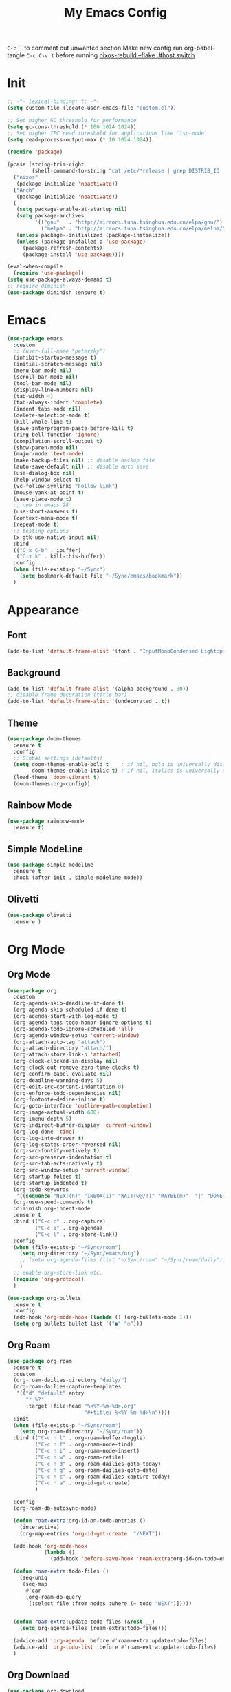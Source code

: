 #+TITLE:My Emacs Config
#+PROPERTY: header-args :tangle yes
~C-c ;~ to comment out unwanted section
Make new config run org-babel-tangle =C-c C-v t=
before running _nixos-rebuild --flake .#host switch_

* Init
#+BEGIN_SRC emacs-lisp
;; -*- lexical-binding: t; -*-
(setq custom-file (locate-user-emacs-file "custom.el"))

;; Set higher GC threshold for performance
(setq gc-cons-threshold (* 100 1024 1024))
;; Set higher IPC read threshold for applications like 'lsp-mode'
(setq read-process-output-max (* 10 1024 1024))

(require 'package)

(pcase (string-trim-right
        (shell-command-to-string "cat /etc/*release | grep DISTRIB_ID | cut -d= -f2"))
  ("nixos"
   (package-initialize 'noactivate))
  ("Arch"
   (package-initialize 'noactivate))
  (_
   (setq package-enable-at-startup nil)
   (setq package-archives
         '(("gnu"   . "http://mirrors.tuna.tsinghua.edu.cn/elpa/gnu/")
	       ("melpa" . "http://mirrors.tuna.tsinghua.edu.cn/elpa/melpa/")))
   (unless package--initialized (package-initialize))
   (unless (package-installed-p 'use-package)
     (package-refresh-contents)
     (package-install 'use-package))))

(eval-when-compile
  (require 'use-package))
(setq use-package-always-demand t)
;; require diminish
(use-package diminish :ensure t)
#+END_SRC

* Emacs
#+BEGIN_SRC emacs-lisp
(use-package emacs
  :custom
  ;; (user-full-name "peterzky")
  (inhibit-startup-message t)
  (initial-scratch-message nil)
  (menu-bar-mode nil)
  (scroll-bar-mode nil)
  (tool-bar-mode nil)
  (display-line-numbers nil)
  (tab-width 4)
  (tab-always-indent 'complete)
  (indent-tabs-mode nil)
  (delete-selection-mode t)
  (kill-whole-line t)
  (save-interprogram-paste-before-kill t)
  (ring-bell-function 'ignore)
  (compilation-scroll-output t)
  (show-paren-mode nil)
  (major-mode 'text-mode)
  (make-backup-files nil) ;; disable backup file
  (auto-save-default nil) ;; disable auto save
  (use-dialog-box nil)
  (help-window-select t)
  (vc-follow-symlinks "Follow link")
  (mouse-yank-at-point t)
  (save-place-mode t)
  ;; new in emacs 28
  (use-short-answers t)
  (context-menu-mode t)
  (repeat-mode t)
  ;; testing options
  (x-gtk-use-native-input nil)
  :bind
  (("C-x C-b" . ibuffer)
   ("C-x k" . kill-this-buffer))
  :config
  (when (file-exists-p "~/Sync")
    (setq bookmark-default-file "~/Sync/emacs/bookmark"))
  )
#+END_SRC

* Appearance
** Font
#+begin_src emacs-lisp
(add-to-list 'default-frame-alist '(font . "InputMonoCondensed Light:pixelsize=14"))
#+end_src
** Background
#+begin_src emacs-lisp
(add-to-list 'default-frame-alist '(alpha-background . 80))
;; disable frame decoration (title bar)
(add-to-list 'default-frame-alist '(undecorated . t))
#+end_src
** Theme
#+begin_src emacs-lisp
(use-package doom-themes
  :ensure t
  :config
  ;; Global settings (defaults)
  (setq doom-themes-enable-bold t    ; if nil, bold is universally disabled
        doom-themes-enable-italic t) ; if nil, italics is universally disabled
  (load-theme 'doom-vibrant t)
  (doom-themes-org-config))
#+end_src
** Rainbow Mode
#+begin_src emacs-lisp
(use-package rainbow-mode
  :ensure t)
#+end_src
** Simple ModeLine
#+begin_src emacs-lisp
(use-package simple-modeline
  :ensure t
  :hook (after-init . simple-modeline-mode))
#+end_src
** Olivetti
#+begin_src emacs-lisp
(use-package olivetti
  :ensure )
#+end_src
* Org Mode
** Org Mode
#+BEGIN_SRC emacs-lisp
(use-package org
  :custom
  (org-agenda-skip-deadline-if-done t)
  (org-agenda-skip-scheduled-if-done t)
  (org-agenda-start-with-log-mode t)
  (org-agenda-tags-todo-honor-ignore-options t)
  (org-agenda-todo-ignore-scheduled 'all)
  (org-agenda-window-setup 'current-window)
  (org-attach-auto-tag "attach")
  (org-attach-directory "attach/")
  (org-attach-store-link-p 'attached)
  (org-clock-clocked-in-display nil)
  (org-clock-out-remove-zero-time-clocks t)
  (org-confirm-babel-evaluate nil)
  (org-deadline-warning-days 5)
  (org-edit-src-content-indentation 0)
  (org-enforce-todo-dependencies nil)
  (org-footnote-define-inline t)
  (org-goto-interface 'outline-path-completion)
  (org-image-actual-width 600)
  (org-imenu-depth 5)
  (org-indirect-buffer-display 'current-window)
  (org-log-done 'time)
  (org-log-into-drawer t)
  (org-log-states-order-reversed nil)
  (org-src-fontify-natively t)
  (org-src-preserve-indentation t)
  (org-src-tab-acts-natively t)
  (org-src-window-setup 'current-window)
  (org-startup-folded t)
  (org-startup-indented t)
  (org-todo-keywords
   '((sequence "NEXT(n)" "INBOX(i)" "WAIT(w@/!)" "MAYBE(m)"  "|" "DONE(d)" "CANCELED(c@)")))
  (org-use-speed-commands t)
  :diminish org-indent-mode
  :ensure t
  :bind (("C-c c" . org-capture)
         ("C-c a" . org-agenda)
         ("C-c l" . org-store-link))
  :config
  (when (file-exists-p "~/Sync/roam")
    (setq org-directory "~/Sync/emacs/org")
    ;; (setq org-agenda-files (list "~/Sync/roam" "~/Sync/roam/daily"))
    )
  ;; enable org-store-link etc.
  (require 'org-protocol)
  )

(use-package org-bullets
  :ensure t
  :config
  (add-hook 'org-mode-hook (lambda () (org-bullets-mode 1)))
  (setq org-bullets-bullet-list '("●" "○")))

#+END_SRC
** Org Roam
#+begin_src emacs-lisp
(use-package org-roam
  :ensure t
  :custom
  (org-roam-dailies-directory "daily/")
  (org-roam-dailies-capture-templates
   '(("d" "default" entry
	  "* %?"
	  :target (file+head "%<%Y-%m-%d>.org"
				         "#+title: %<%Y-%m-%d>\n"))))
  :init
  (when (file-exists-p "~/Sync/roam")
    (setq org-roam-directory "~/Sync/roam"))
  :bind (("C-c n l" . org-roam-buffer-toggle)
	     ("C-c n f" . org-roam-node-find)
	     ("C-c n i" . org-roam-node-insert)
	     ("C-c n w" . org-roam-refile)
	     ("C-c n d" . org-roam-dailies-goto-today)
	     ("C-c n g" . org-roam-dailies-goto-date)
	     ("C-c n c" . org-roam-dailies-capture-today)
         ("C-c n a" . org-id-get-create)
	     )

  :config
  (org-roam-db-autosync-mode)
  
  (defun roam-extra:org-id-on-todo-entries ()
    (interactive)
    (org-map-entries 'org-id-get-create  "/NEXT"))

  (add-hook 'org-mode-hook
            (lambda ()
              (add-hook 'before-save-hook 'roam-extra:org-id-on-todo-entries nil 'local)))

  (defun roam-extra:todo-files ()
    (seq-uniq
     (seq-map
      #'car
      (org-roam-db-query
       [:select file :from nodes :where (= todo "NEXT")]))))


  (defun roam-extra:update-todo-files (&rest __)
    (setq org-agenda-files (roam-extra:todo-files)))

  (advice-add 'org-agenda :before #'roam-extra:update-todo-files)
  (advice-add 'org-todo-list :before #'roam-extra:update-todo-files)
  )
#+end_src
** Org Download
#+begin_src emacs-lisp
(use-package org-download
  :ensure t
  :bind (:map org-mode-map
              ("C-c d s" . org-download-screenshot)
              ("C-c d d" . org-download-delete)
              ("C-c d e" . org-download-edit)
              ("C-c d y" . org-download-yank))
  :config
  (setq org-download-image-html-width 500)
  (setq org-download-image-latex-width 500)
  (setq org-download-method 'attach)
  (setq org-download-screenshot-method "grim -g \"$(slurp)\" %s")
  (setq org-download-edit-cmd "krita %s"))
#+end_src
** Org Export
#+begin_src emacs-lisp
;; html export syntax highlighting
(use-package htmlize
  :ensure t)
#+end_src

* Completion
** Vertico
#+begin_src emacs-lisp
(use-package vertico
  :ensure t
  :init
  (vertico-mode))

(use-package orderless
  :ensure t
  :config
  (setq completion-styles '(orderless)
        completion-category-defaults nil
        completion-category-overrides '((file (styles partial-completion)))))

(use-package savehist
  :init
  (savehist-mode))
#+end_src

** Consult
https://github.com/minad/consult
#+begin_src emacs-lisp
(use-package consult
  :ensure t
  :bind (([remap project-find-regexp] . consult-ripgrep)
         ([remap org-goto] . consult-org-heading)
         ([remap imenu] . consult-imenu)
	     ("M-#" . consult-register-load)
         ("M-'" . consult-register-store) ;; orig. abbrev-prefix-mark (unrelated)
         ("C-M-#" . consult-register)
         ("M-i" . consult-imenu))
  :init
  (setq consult-project-root-function #'vc-root-dir)
  (setq xref-show-xrefs-function #'consult-xref
        xref-show-definitions-function #'consult-xref)
  ;; Use `consult-completion-in-region' if Vertico is enabled.
  ;; Otherwise use the default `completion--in-region' function.
  (setq completion-in-region-function
	    (lambda (&rest args)
          (apply (if vertico-mode
                     #'consult-completion-in-region
                   #'completion--in-region)
		         args)))
  )
#+end_src

** Marginalia
#+begin_src emacs-lisp
(use-package marginalia
  :ensure t
  :init
  (marginalia-mode))
#+end_src
** Embark
https://github.com/oantolin/embark/
#+begin_src emacs-lisp
(use-package embark
  :ensure t
  :init
  (setq embark-indicators
	    '(embark-minimal-indicator
	      embark-highlight-indicator
	      embark-isearch-highlight-indicator))
  
  :bind (("C-." . embark-act)
	     ("M-." . embark-dwim))
  :config
  ;; find-file action save marker
  (add-to-list 'embark-pre-action-hooks '(find-file embark--xref-push-marker))
  )

(use-package embark-consult
  :ensure t
  :after (embark consult))
#+end_src
** Yasnippet
#+BEGIN_SRC emacs-lisp
(use-package yasnippet
  :ensure t
  :diminish yas-minor-mode
  :config
  (yas-global-mode 1))

(use-package yasnippet-snippets
  :ensure t
  :after yasnippet)
#+END_SRC
** Company Mode
#+begin_src emacs-lisp
(use-package company
  :ensure t
  :diminish company-mode
  :init
  (setq company-idel-delay 0)
  (setq company-backends '(company-capf))
  :bind ("M-<tab>" . company-other-backend)
  :config
  (global-company-mode))

(use-package company-tabnine
  :ensure t
  :after company
  :init
  (setq company-backends '(company-tabnine company-capf))
  :config
  ;; kill tabnine when kill project
  ;;(advice-add 'project-kill-buffers :before #'company-tabnine-kill-process)
  )

#+end_src
** COMMENT Corfu
#+begin_src emacs-lisp
(use-package corfu
  :ensure t
  :custom
  (corfu-auto t)
  (corfu-quit-at-boundary t)
  (corfu-quit-no-match t)
  :init
  (corfu-global-mode))

(use-package corfu
  :init
  (corfu-global-mode))

;; Add extensions
(use-package cape
  :ensure t
  ;; Bind dedicated completion commands
  :bind (("C-c p p" . completion-at-point) ;; capf
         ("C-c p t" . complete-tag)        ;; etags
         ("C-c p d" . cape-dabbrev)        ;; or dabbrev-completion
         ("C-c p f" . cape-file)
         ("C-c p k" . cape-keyword)
         ("C-c p s" . cape-symbol)
         ("C-c p a" . cape-abbrev)
         ("C-c p i" . cape-ispell)
         ("C-c p l" . cape-line)
         ("C-c p w" . cape-dict))
  :init
  ;; Add `completion-at-point-functions', used by `completion-at-point'.
  (add-to-list 'completion-at-point-functions #'cape-file)
  (add-to-list 'completion-at-point-functions #'cape-dabbrev)
  (add-to-list 'completion-at-point-functions #'cape-keyword)
  ;;(add-to-list 'completion-at-point-functions #'cape-abbrev)
  ;;(add-to-list 'completion-at-point-functions #'cape-ispell)
  ;;(add-to-list 'completion-at-point-functions #'cape-dict)
  ;;(add-to-list 'completion-at-point-functions #'cape-symbol)
  ;;(add-to-list 'completion-at-point-functions #'cape-line)
  )
#+end_src
** COMMENT TabNine
#+begin_src emacs-lisp
(use-package company-tabnine
  :ensure t
  :config
  (add-hook 'prog-mode-hook
	        (lambda ()
	          (add-hook 'completion-at-point-functions (cape-company-to-capf 'company-tabnine) nil t)
	          )
	        ))

#+end_src
** tabnine-capf
#+begin_src emacs-lisp
(use-package tabnine-capf
  :ensure t)
#+end_src
* Editing
** Smartparens
#+BEGIN_SRC emacs-lisp
(use-package smartparens
  :ensure t
  :diminish smartparens-mode
  :bind (:map smartparens-mode-map
              ("M-(" . sp-wrap-round)
              ("C-M-<backspace>" . sp-backward-unwrap-sexp)
              ("C-<right>" . sp-forward-slurp-sexp)
              ("C-<left>" . sp-forward-barf-sexp))
  :config
  (setq sp-highlight-pair-overlay 'nil)
  (setq sp-ignore-modes-list
	    '(inferior-emacs-lisp-mode
	      emacs-lisp-mode))
  (require 'smartparens-config)
  (smartparens-global-mode t))
#+END_SRC
** Crux
#+BEGIN_SRC emacs-lisp
(use-package crux
  :ensure t
  :diminish t
  :bind (("C-c C-r" . crux-rename-file-and-buffer)
	     ("C-c d" . crux-duplicate-and-comment-current-line-or-region)
	     ("M-o" . crux-other-window-or-switch-buffer)
	     ("C-x 4 t" . crux-transpose-windows)))
#+END_SRC
** Sudo Edit
#+begin_src emacs-lisp
(use-package sudo-edit
  :ensure t)
#+end_src
** Format All
#+begin_src emacs-lisp
(use-package format-all
  :ensure t
  :init
  (setq format-all-formatters
        '(("Nix" nixpkgs-fmt)))
  :bind
  ("C-x f" . format-all-buffer)
  )
#+end_src
* Navigation
** Avy
#+BEGIN_SRC emacs-lisp
(use-package avy
  :ensure t
  :bind ("C-;" . avy-goto-char))
#+END_SRC
** Dired
#+begin_src emacs-lisp
(use-package dired
  :init
  (setq dired-kill-when-opening-new-dired-buffer t)
  :hook (dired-mode . dired-hide-details-mode)
  )
#+end_src
** Flymake
#+begin_src emacs-lisp
(use-package flymake
  :bind (:map flymake-mode-map
	          ("M-n" . flymake-goto-next-error)
	          ("M-p" . flymake-goto-prev-error))
  )
#+end_src
** Fasd
#+begin_src emacs-lisp
(use-package fasd
  :ensure t
  :if (executable-find "fasd")
  :bind (("C-x j" . fasd-find-file))
  :init
  (setq fasd-enable-initial-prompt nil)
  :config
  (global-fasd-mode 1))
#+end_src
** Ibuffer Project
#+begin_src emacs-lisp
(use-package ibuffer-project
  :ensure t
  :after ibuffer
  :config
  (add-hook 'ibuffer-hook
            (lambda ()
              (setq ibuffer-filter-groups (ibuffer-project-generate-filter-groups))
              (unless (eq ibuffer-sorting-mode 'project-file-relative)
                (ibuffer-do-sort-by-project-file-relative)))))
#+end_src
** Project
built-in project navagation
#+begin_src emacs-lisp
(use-package project
  :custom
  (project-switch-use-entire-map t)
  (project-kill-buffer-conditions
   '(buffer-file-name
     (major-mode . fundamental-mode)
     (major-mode . magit-mode)
     (major-mode . magit-process-mode)
     (derived-mode . special-mode)
     (derived-mode . compilation-mode)
     (derived-mode . dired-mode)
     (derived-mode . diff-mode)
     (derived-mode . comint-mode)
     (derived-mode . eshell-mode)
     (derived-mode . change-log-mode)))
  )
#+end_src
* Version Control
** Magit
#+BEGIN_SRC emacs-lisp
(use-package magit
  :ensure t
  :custom
  (magit-auto-revert-mode t)
  (magit-auto-revert-immediately t)
  :diminish auto-revert-mode
  :bind ("C-x g" . magit-status)
  )
;; load magit extras for project-map
(use-package magit-extras)
#+END_SRC
** Magit Delta
#+begin_src emacs-lisp
(use-package magit-delta
  :ensure t
  :hook (magit-mode . magit-delta-mode))
#+end_src
** Diff HL Mode
#+begin_src emacs-lisp
(use-package diff-hl
  :ensure t
  :config
  (global-diff-hl-mode)
  (add-hook 'magit-pre-refresh-hook 'diff-hl-magit-pre-refresh)
  (add-hook 'magit-post-refresh-hook 'diff-hl-magit-post-refresh)
  )
#+end_src
** Forge
#+begin_src emacs-lisp
(use-package forge
  :ensure t
  :after magit)
#+end_src
** Ediff
ediff windows in one frame
#+begin_src emacs-lisp
(setq ediff-window-setup-function 'ediff-setup-windows-plain)
#+end_src

* Language Server Protocol
** Eglot
#+begin_src emacs-lisp
(use-package eglot
  :ensure t
  :custom
  (eglot-autoshutdown t)
  (eldoc-echo-area-use-multiline-p nil)
  (eglot-extend-to-xref t)
  :init
  (setq eglot-stay-out-of '("company"))
  :bind
  ("C-x l" . eglot)
  (:map eglot-mode-map
        ([remap indent-region] . eglot-format)
	    ("C-c r" . eglot-rename)
	    ("C-c o" . eglot-code-actions))
  :commands eglot
  ;; :hook
  ;; (nix-mode . eglot-ensure)
  :config
  (advice-add 'project-kill-buffers
              :before
              #'(lambda ()
                  (let ((server (eglot-current-server)))
                    (when server
                      (eglot-shutdown server)))))
  )
#+end_src
* Citre
#+begin_src emacs-lisp
(use-package citre
  :ensure t
  :init
  (require 'citre-config)
  (defun citre-xref--find-apropos-regexp (pattern)
    (mapcar #'citre-xref--make-object
            (citre-get-tags nil pattern 'regexp
                            :filter citre-xref--filter
                            :sorter citre-definition-default-sorter
                            :require '(name ext-abspath pattern)
                            :optional '(ext-kind-full line typeref scope extras))))

  (cl-defmethod xref-backend-apropos ((_backend (eql citre)) pattern)
    "Define method for xref apropos."
    (citre-xref--find-apropos-regexp pattern))
  
  (defun my/citre-disable ()
    (interactive)
    (when-let ((tag-file (citre-tags-file-path)))
      (delete-file tag-file)
      (citre-mode -1)))
  
  (defun my/citre-enable ()
    (interactive)
    (citre-update-this-tags-file)
    (citre-mode +1))
  ;; embark find definition use citre if citre mode is enabled.
  (when (fboundp 'embark-find-definition)
    (fset 'embark-find-definition 'xref-find-definitions))
  :bind
  ("C-x u" . my/citre-enable)
  ("C-x U" . my/citre-disable)
  :config
  (setq
   citre-default-create-tags-file-location 'global-cache
   citre-use-project-root-when-creating-tags t
   citre-prompt-language-for-ctags-command t
   citre-auto-enable-citre-mode-modes '(prog-mode))
  )
#+end_src
* Programming Languages
** Python
setting forward-sexp-function to nil, making it like cc mode.
#+begin_src emacs-lisp
(use-package python
  :hook (python-mode . (lambda ()
			             (setq forward-sexp-function nil)))
)
#+end_src
** Haskell
#+begin_src emacs-lisp
(use-package haskell-mode
  :ensure t)
#+end_src
** Rust
Install [[https://github.com/rust-lang/rls][rust-lang/rls: Repository for the Rust Language Server (aka RLS)]]
=rustup component add rls rust-analysis rust-src=
#+begin_src emacs-lisp
(use-package rust-mode
  :ensure t)
#+end_src

** Nix
#+BEGIN_SRC emacs-lisp
(use-package nix-mode
  :ensure t
  :magic
  ("\.nix$" . nix-mode))

(use-package nix-update
  :ensure t
  :after nix-mode
  :bind (:map nix-mode-map
              ("C-c u" . nix-update-fetch)))
#+END_SRC
** Yaml
#+begin_src emacs-lisp
(use-package yaml-mode
  :ensure t)
#+end_src
** Meson
#+begin_src emacs-lisp
(use-package meson-mode
  :ensure t)
#+end_src
** Docker
#+begin_src emacs-lisp
(use-package dockerfile-mode
  :ensure t
  :bind
  (:map dockerfile-mode-map
        ([remap indent-region] . format-all-buffer)))
(use-package docker-tramp :ensure t)
#+end_src
** Protobuf
#+begin_src emacs-lisp
(use-package protobuf-mode
  :magic
  ("\.proto$" . protobuf-mode)
  :bind
  (:map protobuf-mode-map
        ([remap indent-region] . format-all-buffer))
  :ensure t)
#+end_src
* Utilities
** Direnv
#+BEGIN_SRC emacs-lisp
(use-package direnv
  :ensure t
  :if (executable-find "direnv")
  :custom
  (direnv-always-show-summary nil)
  :config
  (direnv-mode))
#+END_SRC
** Tramp
#+begin_src emacs-lisp
(use-package tramp
  :config
  (add-to-list 'tramp-remote-path 'tramp-own-remote-path))
#+end_src
